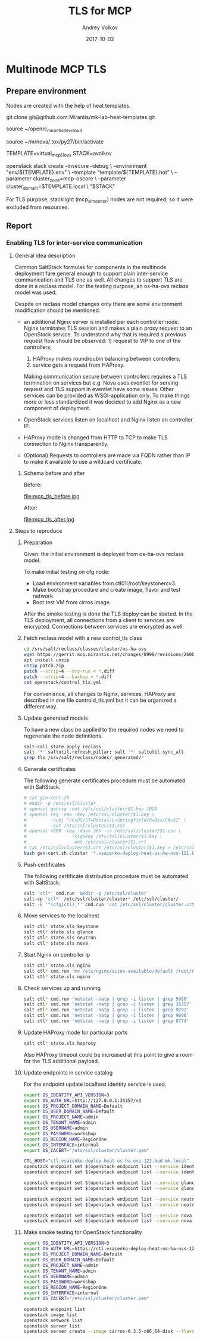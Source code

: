 * Multinode MCP TLS

** Prepare environment

Nodes are created with the help of heat templates.

git clone git@github.com:Mirantis/mk-lab-heat-templates.git

source ~/openrc_mirantis_devcloud

source ~/m/nova/.tox/py27/bin/activate

TEMPLATE=virtual_mcp11_ovs
STACK=avolkov

openstack stack create --insecure --debug \
  --environment "env/${TEMPLATE}.env" \
  --template "template/${TEMPLATE}.hot" \
  --parameter cluster_zone=mcp-oscore \
  --parameter cluster_domain=$TEMPLATE.local \
  "$STACK"

For TLS purpose, stacklight (mcp_sl_monitor) nodes are not required,
so it were excluded from resources.

** Report

*** Enabling TLS for inter-service communication

#+TITLE: TLS for MCP
#+DATE: 2017-10-02
#+AUTHOR: Andrey Volkov
#+EMAIL: avolkov@mirantis.com
#+OPTIONS: ^:nil
#+OPTIONS: f:t

**** General idea description

Common SaltStack formulas for components in the multinode deployment
fare general enough to support plain inter-service communication and
TLS one as well. All changes to support TLS are done in a reclass
model. For the testing purpose, an os-ha-ovs reclass model was used.

Despite on reclass model changes only there are some environment
modification should be mentioned:

- an additional Nginx server is installed per each controller node.
  Nginx terminates TLS session and makes a plain proxy request to
  an OpenStack service. To understand why that is required a previous request
  flow should be observed: 1) request to VIP to one of the controllers;
                           2) HAProxy makes roundroubin balancing
                              between controllers;
                           3) service gets a request from HAProxy.
  Making communication secure between controllers requires a TLS
  termination on services but e.g. Nova uses eventlet for
  serving request and TLS support in eventlet have some issues.
  Other services can be provided as WSGI-application only.
  To make things more or less standardized it was decided to
  add Nginx as a new component of deployment.

- OpenStack services listen on localhost and Nginx listen
  on controller IP.

- HAProxy mode is changed from HTTP to TCP to make TLS connection
  to Nginx transparently.

- (Optional) Requests to controllers are made via FQDN rather
  than IP to make it available to use a wildcard certificate.

***** Schema before and after

Before:

file:mcp_tls_before.jpg

After:

file:mcp_tls_after.jpg

**** Steps to reproduce

***** Preparation

Given: the initial environment is deployed from os-ha-ovs reclass model.

To make initial testing on cfg node:

- Load environment variables from ctl01:/root/keystonercv3.
- Make bootstrap procedure and create image, flavor and test network.
- Boot test VM from cirros image.

After the smoke testing is done the TLS deploy can be started.
In the TLS deployment, all connections from a client to services
are encrypted. Connections between services are encrypted as well.

***** Fetch reclass model with a new control_tls class

#+BEGIN_SRC sh :dir /ssh:m_cfg|sudo:m_cfg:
cd /srv/salt/reclass/classes/cluster/os-ha-ovs
wget https://gerrit.mcp.mirantis.net/changes/8998/revisions/260b3c74c7eda52d2a3ebfcc6fa65f965fb85724/patch?zip -O patch.zip
apt install unzip
unzip patch.zip
patch --strip=4 --dry-run < *.diff
patch --strip=4 --backup < *.diff
cat openstack/control_tls.yml
#+END_SRC

For convenience, all changes to Nginx, services, HAProxy are described
in one file controld_tls.yml but it can be organized a different way.

***** Update generated models

To have a new class be applied to the required nodes we need to
regenerate the node definitions.

#+BEGIN_SRC sh
salt-call state.apply reclass
salt '*' saltutil.refresh_pillar; salt '*' saltutil.sync_all
grep tls /srv/salt/reclass/nodes/_generated/*
#+END_SRC

***** Generate certificates

The following generate certificates procedure must be automated with SaltStack.

#+BEGIN_SRC sh
# cat gen-cert.sh
# mkdir -p /etc/ssl/cluster
# openssl genrsa -out /etc/ssl/cluster/$1.key 1024
# openssl req -new -key /etc/ssl/cluster/$1.key \
#         -subj "/C=US/ST=Denial/L=Springfield/O=Dis/CN=$2" \
#         -out /etc/ssl/cluster/$1.csr
# openssl x509 -req -days 365 -in /etc/ssl/cluster/$1.csr \
#                 -signkey /etc/ssl/cluster/$1.key \
#                 -out /etc/ssl/cluster/$1.crt
# cat /etc/ssl/cluster/$1.crt /etc/ssl/cluster/$1.key > /etc/ssl/cluster/$1.pem
bash gen-cert.sh cluster '*.vsaienko-deploy-heat-os-ha-ovs-121.bud-mk.local'
#+END_SRC

***** Push certificates

The following certificate distribution procedure must be automated with SaltStack.

#+BEGIN_SRC sh
salt 'ctl*' cmd.run 'mkdir -p /etc/ssl/cluster'
salt-cp 'ctl*' /etc/ssl/cluster/cluster* /etc/ssl/cluster/
salt -E '^(cfg|ctl).*' cmd.run 'cat /etc/ssl/cluster/cluster.crt >> /etc/ssl/certs/ca-certificates.crt'
#+END_SRC

***** Move services to the localhost

#+BEGIN_SRC sh
salt ctl* state.sls keystone
salt ctl* state.sls glance
salt ctl* state.sls neutron
salt ctl* state.sls nova
#+END_SRC

***** Start Nginx on controller ip

#+BEGIN_SRC sh
salt ctl* state.sls nginx
salt ctl* cmd.run 'mv /etc/nginx/sites-available/default /root/nginx_default_backup'
salt ctl* state.sls nginx
#+END_SRC

***** Check services up and running

#+BEGIN_SRC sh
salt ctl* cmd.run 'netstat -natp | grep -i listen | grep 5000'
salt ctl* cmd.run 'netstat -natp | grep -i listen | grep 35357'
salt ctl* cmd.run 'netstat -natp | grep -i listen | grep 9292'
salt ctl* cmd.run 'netstat -natp | grep -i listen | grep 9696'
salt ctl* cmd.run 'netstat -natp | grep -i listen | grep 8774'
#+END_SRC

***** Update HAProxy mode for particular ports

#+BEGIN_SRC sh
salt ctl* state.sls haproxy
#+END_SRC

Also HAProxy timeout could be increased at this point to give a room
for the TLS additional payload.

***** Update endpoints in service catalog

For the endpoint update localhost identity service is used.

#+BEGIN_SRC sh
export OS_IDENTITY_API_VERSION=3
export OS_AUTH_URL=http://127.0.0.1:35357/v3
export OS_PROJECT_DOMAIN_NAME=Default
export OS_USER_DOMAIN_NAME=Default
export OS_PROJECT_NAME=admin
export OS_TENANT_NAME=admin
export OS_USERNAME=admin
export OS_PASSWORD=workshop
export OS_REGION_NAME=RegionOne
export OS_INTERFACE=internal
export OS_CACERT="/etc/ssl/cluster/cluster.pem"

CTL_HOST="ctl.vsaienko-deploy-heat-os-ha-ovs-121.bud-mk.local"
openstack endpoint set $(openstack endpoint list --service identity --interface internal | grep identity | awk '{print $2}') --url https://$CTL_HOST:5000/v2.0
openstack endpoint set $(openstack endpoint list --service identity --interface admin | grep identity | awk '{print $2}') --url https://$CTL_HOST:35357/v2.0

openstack endpoint set $(openstack endpoint list --service glance --interface internal | grep glance | awk '{print $2}') --url https://$CTL_HOST:9292
openstack endpoint set $(openstack endpoint list --service glance --interface admin | grep glance | awk '{print $2}') --url https://$CTL_HOST:9292

openstack endpoint set $(openstack endpoint list --service neutron --interface internal | grep neutron | awk '{print $2}') --url https://$CTL_HOST:9696/
openstack endpoint set $(openstack endpoint list --service neutron --interface admin | grep neutron | awk '{print $2}') --url https://$CTL_HOST:9696/

openstack endpoint set $(openstack endpoint list --service nova --interface internal | grep nova | awk '{print $2}') --url https://$CTL_HOST:8774/v2.1/'$(project_id)s'
openstack endpoint set $(openstack endpoint list --service nova --interface admin | grep nova | awk '{print $2}') --url https://$CTL_HOST:8774/v2.1/'$(project_id)s'
#+END_SRC

***** Make smoke testing for OpenStack functionality

#+BEGIN_SRC sh
export OS_IDENTITY_API_VERSION=3
export OS_AUTH_URL=https://ctl.vsaienko-deploy-heat-os-ha-ovs-121.bud-mk.local:35357/v3
export OS_PROJECT_DOMAIN_NAME=Default
export OS_USER_DOMAIN_NAME=Default
export OS_PROJECT_NAME=admin
export OS_TENANT_NAME=admin
export OS_USERNAME=admin
export OS_PASSWORD=workshop
export OS_REGION_NAME=RegionOne
export OS_INTERFACE=internal
export OS_CACERT="/etc/ssl/cluster/cluster.pem"

openstack endpoint list
openstack image list
openstack network list
openstack server list
openstack server create --image cirros-0.3.5-x86_64-disk --flavor c1 vm1
#+END_SRC


